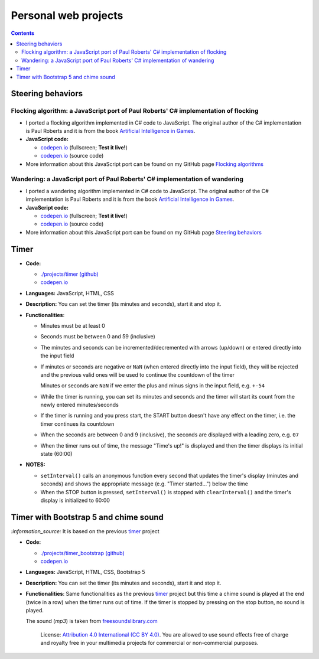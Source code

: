=====================
Personal web projects
=====================
.. contents:: **Contents**
   :depth: 5
   :local:
   :backlinks: top

Steering behaviors
==================
Flocking algorithm: a JavaScript port of Paul Roberts' C# implementation of flocking
------------------------------------------------------------------------------------
.. raw:: html

   <div align="center">
    <a href="https://codepen.io/raul23/full/rNZwZVB" target="_blank">
      <img src="https://github.com/raul23/flocking-algorithms/blob/main/images/fullscreen.png">
    </a>
  </div>
  
- I ported a flocking algorithm implemented in C# code to JavaScript. The original author of the C# implementation
  is Paul Roberts and it is from the book `Artificial Intelligence in Games 
  <https://www.routledge.com/Artificial-Intelligence-in-Games/Roberts/p/book/9781032033228>`_.
- **JavaScript code:** 

  - `codepen.io <https://codepen.io/raul23/full/rNZwZVB>`_ (fullscreen; **Test it live!**)
  - `codepen.io <https://codepen.io/raul23/pen/rNZwZVB>`_ (source code)
- More information about this JavaScript port can be found on my GitHub page 
  `Flocking algorithms <https://github.com/raul23/flocking-algorithms>`_

Wandering: a JavaScript port of Paul Roberts' C# implementation of wandering
----------------------------------------------------------------------------
.. raw:: html

   <div align="center">
    <a href="https://codepen.io/raul23/full/LYJzygm" target="_blank">
      <img src="https://raw.githubusercontent.com/raul23/steering-behaviors/main/images/wandering_fullscreen_with_options.png">
    </a>
    <p align="center">Debug mode enabled: blue lines represent the facing direction where the green balls are heading</p>
  </div>
  
- I ported a wandering algorithm implemented in C# code to JavaScript. The original author of the C# implementation
  is Paul Roberts and it is from the book `Artificial Intelligence in Games 
  <https://www.routledge.com/Artificial-Intelligence-in-Games/Roberts/p/book/9781032033228>`_.
- **JavaScript code:** 

  - `codepen.io <https://codepen.io/raul23/full/LYJzygm>`_ (fullscreen; **Test it live!**)
  - `codepen.io <https://codepen.io/raul23/pen/LYJzygm>`_ (source code)
- More information about this JavaScript port can be found on my GitHub page 
  `Steering behaviors <https://github.com/raul23/steering-behaviors#wandering-algorithm>`_

Timer
=====
.. raw:: html

  <p align="center">
    <img src="./projects/timer/images/timer.png">
  </p>

- **Code:**

  - `./projects/timer (github) <./projects/timer>`_
  - `codepen.io <https://codepen.io/raul23/pen/rNZMyzZ>`_
- **Languages:** JavaScript, HTML, CSS
- **Description:** You can set the timer (its minutes and seconds), start it and stop it.
- **Functionalities**:

  - Minutes must be at least 0
  - Seconds must be between 0 and 59 (inclusive)
  - The minutes and seconds can be incremented/decremented with arrows (up/down) or entered directly into the input field
  - If minutes or seconds are negative or ``NaN`` (when entered directly into the input field), they will be rejected and the previous 
    valid ones will be used to continue the countdown of the timer
    
    Minutes or seconds are ``NaN`` if we enter the plus and minus signs in the input field, e.g. ``+-54``
  - While the timer is running, you can set its minutes and seconds and the timer will start its count from the
    newly entered minutes/seconds
  - If the timer is running and you press start, the START button doesn't have any effect on the timer, i.e. the timer continues its countdown
  - When the seconds are between 0 and 9 (inclusive), the seconds are displayed with a leading zero, e.g. ``07``
  - When the timer runs out of time, the message "Time's up!" is displayed and then the timer displays its initial state (60:00) 
- **NOTES:**

  - ``setInterval()`` calls an anonymous function every second that updates the timer's display (minutes and seconds) and
    shows the appropriate message (e.g. "Timer started...") below the time
  - When the STOP button is pressed, ``setInterval()`` is stopped with ``clearInterval()`` and the timer's display is initialized to 60:00

Timer with Bootstrap 5 and chime sound
======================================
`:information_source:` It is based on the previous `timer <#timer>`_ project

.. raw:: html

  <p align="center">
    <img src="./projects/timer_bootstrap/images/timer.png">
  </p>

- **Code:**

  - `./projects/timer_bootstrap (github) <./projects/timer_bootstrap>`_
  - `codepen.io <https://codepen.io/raul23/pen/xxaEeEy>`_
- **Languages:** JavaScript, HTML, CSS, Bootstrap 5
- **Description:** You can set the timer (its minutes and seconds), start it and stop it. 
- **Functionalities**: Same functionalities as the previous `timer <#timer>`_ project but this time a
  chime sound is played at the end (twice in a row) when the timer runs out of time. If the timer is stopped
  by pressing on the stop button, no sound is played.
  
  The sound (*mp3*) is taken from `freesoundslibrary.com <https://www.freesoundslibrary.com/ding-ding-sound-effect/>`_
    
     License: `Attribution 4.0 International (CC BY 4.0) <https://creativecommons.org/licenses/by/4.0/>`_. 
     You are allowed to use sound effects free of charge and royalty free in your multimedia projects for commercial or 
     non-commercial purposes.
  
